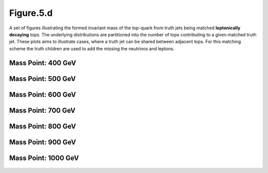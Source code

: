 Figure.5.d
----------

A set of figures illustrating the formed invariant mass of the top-quark from truth jets being matched **leptonically decaying** tops.
The underlying distributions are partitioned into the number of tops contributing to a given matched truth jet.
These plots aims to illustrate cases, where a truth jet can be shared between adjacent tops.
For this matching scheme the truth children are used to add the missing the neutrinos and leptons.

Mass Point: 400 GeV
^^^^^^^^^^^^^^^^^^^

.. figure:: ./Mass.400.GeV/Figure.5.d.png
   :align: center

Mass Point: 500 GeV
^^^^^^^^^^^^^^^^^^^

.. figure:: ./Mass.500.GeV/Figure.5.d.png
   :align: center

Mass Point: 600 GeV
^^^^^^^^^^^^^^^^^^^

.. figure:: ./Mass.600.GeV/Figure.5.d.png
   :align: center

Mass Point: 700 GeV
^^^^^^^^^^^^^^^^^^^

.. figure:: ./Mass.700.GeV/Figure.5.d.png
   :align: center

Mass Point: 800 GeV
^^^^^^^^^^^^^^^^^^^

.. figure:: ./Mass.800.GeV/Figure.5.d.png
   :align: center

Mass Point: 900 GeV
^^^^^^^^^^^^^^^^^^^

.. figure:: ./Mass.900.GeV/Figure.5.d.png
   :align: center

Mass Point: 1000 GeV
^^^^^^^^^^^^^^^^^^^^

.. figure:: ./Mass.1000.GeV/Figure.5.d.png
   :align: center


